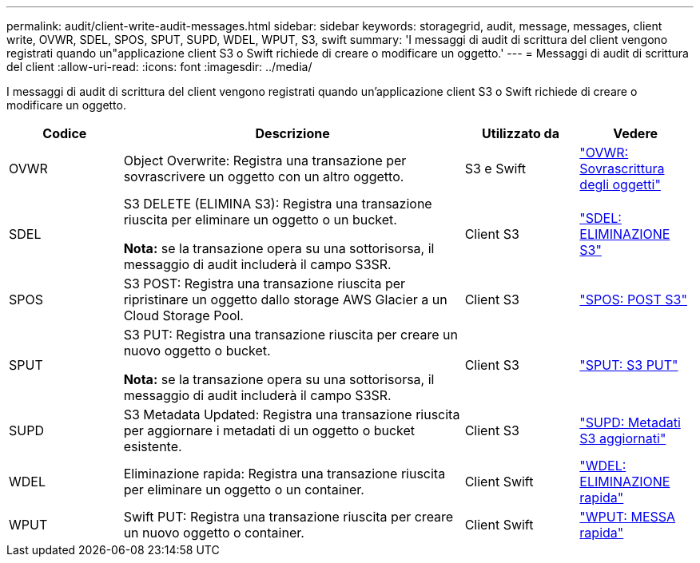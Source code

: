 ---
permalink: audit/client-write-audit-messages.html 
sidebar: sidebar 
keywords: storagegrid, audit, message, messages, client write, OVWR, SDEL, SPOS, SPUT, SUPD, WDEL, WPUT, S3, swift 
summary: 'I messaggi di audit di scrittura del client vengono registrati quando un"applicazione client S3 o Swift richiede di creare o modificare un oggetto.' 
---
= Messaggi di audit di scrittura del client
:allow-uri-read: 
:icons: font
:imagesdir: ../media/


[role="lead"]
I messaggi di audit di scrittura del client vengono registrati quando un'applicazione client S3 o Swift richiede di creare o modificare un oggetto.

[cols="1a,3a,1a,1a"]
|===
| Codice | Descrizione | Utilizzato da | Vedere 


 a| 
OVWR
 a| 
Object Overwrite: Registra una transazione per sovrascrivere un oggetto con un altro oggetto.
 a| 
S3 e Swift
 a| 
link:ovwr-object-overwrite.html["OVWR: Sovrascrittura degli oggetti"]



 a| 
SDEL
 a| 
S3 DELETE (ELIMINA S3): Registra una transazione riuscita per eliminare un oggetto o un bucket.

*Nota:* se la transazione opera su una sottorisorsa, il messaggio di audit includerà il campo S3SR.
 a| 
Client S3
 a| 
link:sdel-s3-delete.html["SDEL: ELIMINAZIONE S3"]



 a| 
SPOS
 a| 
S3 POST: Registra una transazione riuscita per ripristinare un oggetto dallo storage AWS Glacier a un Cloud Storage Pool.
 a| 
Client S3
 a| 
link:spos-s3-post.html["SPOS: POST S3"]



 a| 
SPUT
 a| 
S3 PUT: Registra una transazione riuscita per creare un nuovo oggetto o bucket.

*Nota:* se la transazione opera su una sottorisorsa, il messaggio di audit includerà il campo S3SR.
 a| 
Client S3
 a| 
link:sput-s3-put.html["SPUT: S3 PUT"]



 a| 
SUPD
 a| 
S3 Metadata Updated: Registra una transazione riuscita per aggiornare i metadati di un oggetto o bucket esistente.
 a| 
Client S3
 a| 
link:supd-s3-metadata-updated.html["SUPD: Metadati S3 aggiornati"]



 a| 
WDEL
 a| 
Eliminazione rapida: Registra una transazione riuscita per eliminare un oggetto o un container.
 a| 
Client Swift
 a| 
link:wdel-swift-delete.html["WDEL: ELIMINAZIONE rapida"]



 a| 
WPUT
 a| 
Swift PUT: Registra una transazione riuscita per creare un nuovo oggetto o container.
 a| 
Client Swift
 a| 
link:wput-swift-put.html["WPUT: MESSA rapida"]

|===